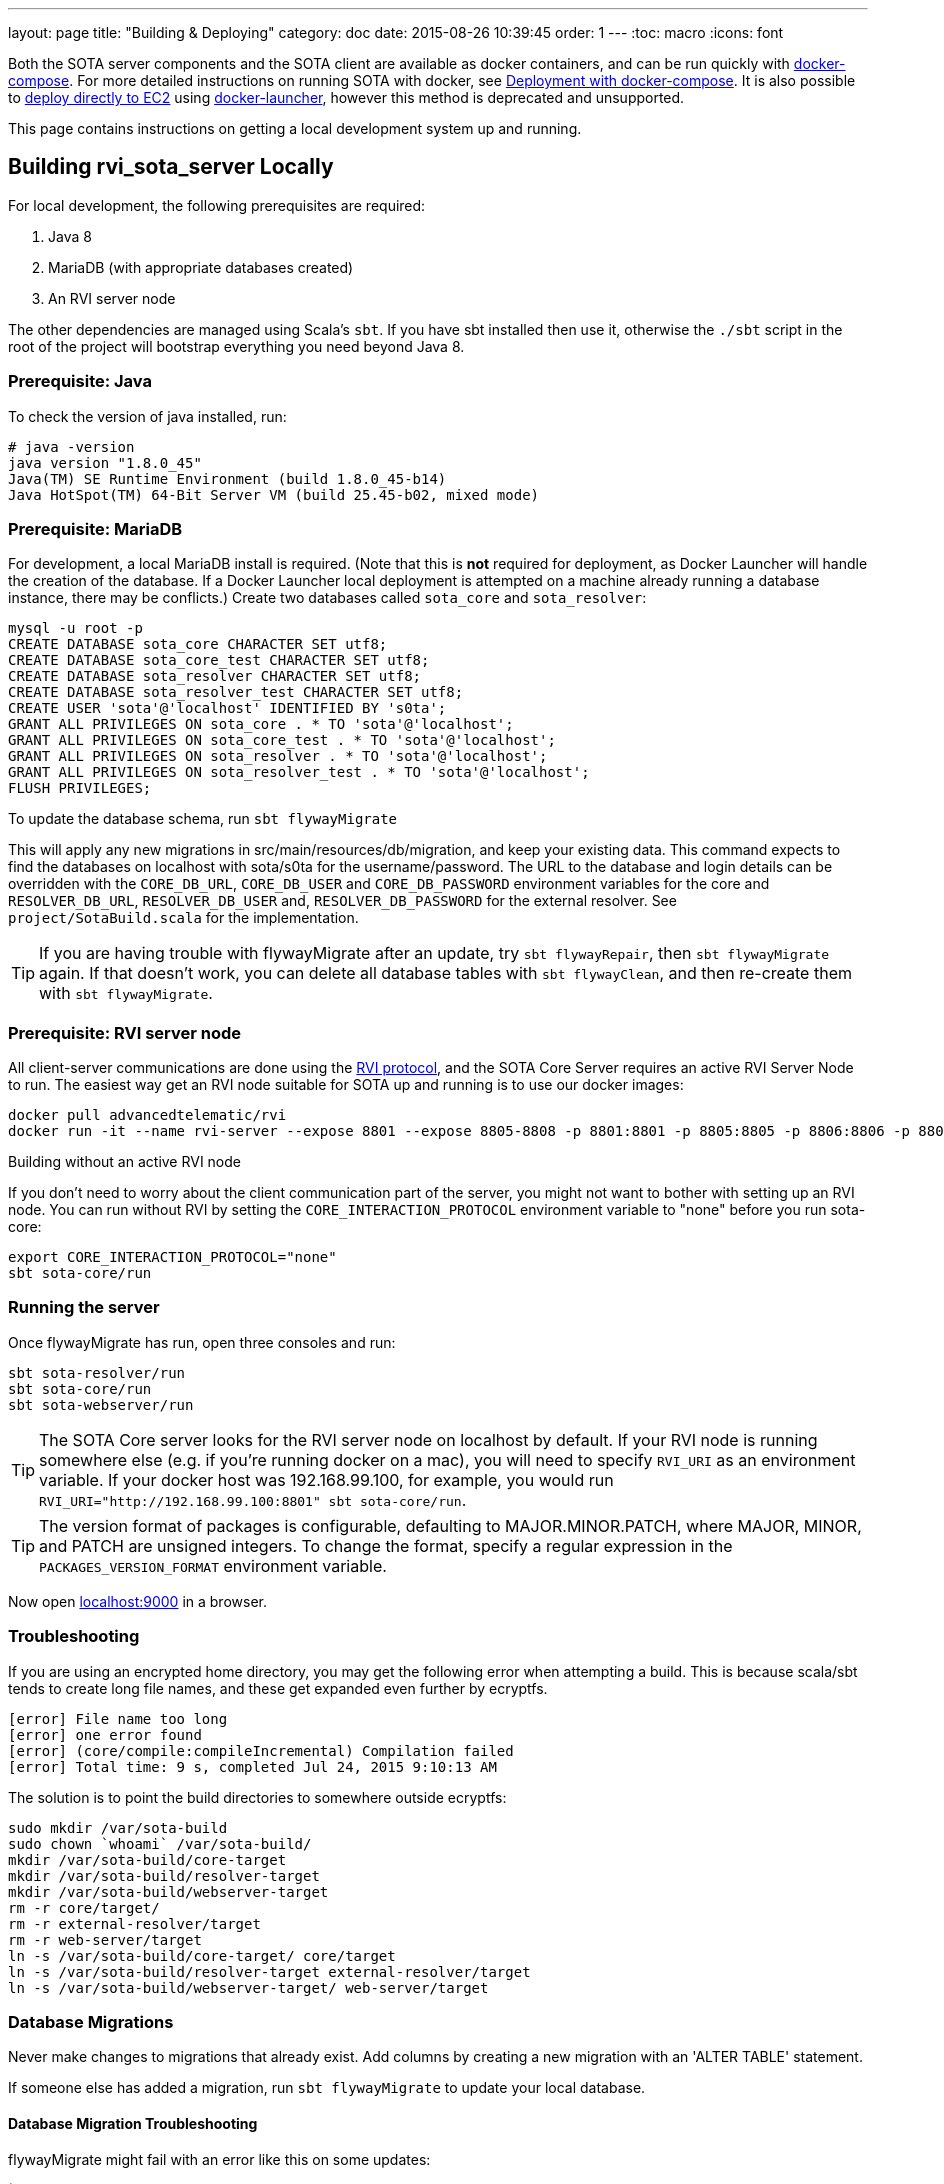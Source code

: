 ---
layout: page
title: "Building & Deploying"
category: doc
date: 2015-08-26 10:39:45
order: 1
---
:toc: macro
:icons: font

Both the SOTA server components and the SOTA client are available as docker containers, and can be run quickly with https://docs.docker.com/compose[docker-compose]. For more detailed instructions on running SOTA with docker, see link:../doc/deployment-with-dockercompose.html[Deployment with docker-compose]. It is also possible to link:../doc/deployment-with-docker-launcher.html[deploy directly to EC2] using https://github.com/advancedtelematic/docker-launcher[docker-launcher], however this method is deprecated and unsupported.

This page contains instructions on getting a local development system up and running.

toc::[]

== Building rvi_sota_server Locally

For local development, the following prerequisites are required:

1.  Java 8
2.  MariaDB (with appropriate databases created)
3.  An RVI server node

The other dependencies are managed using Scala's `sbt`. If you have sbt installed then use it, otherwise the `./sbt` script in the root of the project will bootstrap everything you need beyond Java 8.

=== Prerequisite: Java

To check the version of java installed, run:

[source]
---------------------------------------------------------------
# java -version
java version "1.8.0_45"
Java(TM) SE Runtime Environment (build 1.8.0_45-b14)
Java HotSpot(TM) 64-Bit Server VM (build 25.45-b02, mixed mode)
---------------------------------------------------------------

=== Prerequisite: MariaDB

For development, a local MariaDB install is required. (Note that this is *not* required for deployment, as Docker Launcher will handle the creation of the database. If a Docker Launcher local deployment is attempted on a machine already running a database instance, there may be conflicts.) Create two databases called `sota_core` and `sota_resolver`:

[source,sql]
---------------------------------------------------------------------
mysql -u root -p
CREATE DATABASE sota_core CHARACTER SET utf8;
CREATE DATABASE sota_core_test CHARACTER SET utf8;
CREATE DATABASE sota_resolver CHARACTER SET utf8;
CREATE DATABASE sota_resolver_test CHARACTER SET utf8;
CREATE USER 'sota'@'localhost' IDENTIFIED BY 's0ta';
GRANT ALL PRIVILEGES ON sota_core . * TO 'sota'@'localhost';
GRANT ALL PRIVILEGES ON sota_core_test . * TO 'sota'@'localhost';
GRANT ALL PRIVILEGES ON sota_resolver . * TO 'sota'@'localhost';
GRANT ALL PRIVILEGES ON sota_resolver_test . * TO 'sota'@'localhost';
FLUSH PRIVILEGES;
---------------------------------------------------------------------

To update the database schema, run `sbt flywayMigrate`

This will apply any new migrations in src/main/resources/db/migration, and keep your existing data. This command expects to find the databases on localhost with sota/s0ta for the username/password. The URL to the database and login details can be overridden with the `CORE_DB_URL`, `CORE_DB_USER` and `CORE_DB_PASSWORD` environment variables for the core and `RESOLVER_DB_URL`, `RESOLVER_DB_USER` and, `RESOLVER_DB_PASSWORD` for the external resolver. See `project/SotaBuild.scala` for the implementation.

TIP: If you are having trouble with flywayMigrate after an update, try `sbt flywayRepair`, then `sbt flywayMigrate` again. If that doesn't work, you can delete all database tables with `sbt flywayClean`, and then re-create them with `sbt flywayMigrate`.

=== Prerequisite: RVI server node

All client-server communications are done using the link:https://github.com/PDXostc/rvi_core[RVI protocol], and the SOTA Core Server requires an active RVI Server Node to run. The easiest way get an RVI node suitable for SOTA up and running is to use our docker images:

[source,sh]
----
docker pull advancedtelematic/rvi
docker run -it --name rvi-server --expose 8801 --expose 8805-8808 -p 8801:8801 -p 8805:8805 -p 8806:8806 -p 8807:8807 -p 8808:8808 advancedtelematic/rvi server
----

.Building without an active RVI node
****
If you don't need to worry about the client communication part of the server, you might not want to bother with setting up an RVI node. You can run without RVI by setting the `CORE_INTERACTION_PROTOCOL` environment variable to "none" before you run sota-core:

[source,sh]
----
export CORE_INTERACTION_PROTOCOL="none"
sbt sota-core/run
----
****

=== Running the server

Once flywayMigrate has run, open three consoles and run:

[source,sh]
-------------------------------------------------------------
sbt sota-resolver/run
sbt sota-core/run
sbt sota-webserver/run
-------------------------------------------------------------

TIP: The SOTA Core server looks for the RVI server node on localhost by default. If your RVI node is running somewhere else (e.g. if you're running docker on a mac), you will need to specify `RVI_URI` as an environment variable. If your docker host was 192.168.99.100, for example, you would run `RVI_URI="http://192.168.99.100:8801" sbt sota-core/run`.

TIP: The version format of packages is configurable, defaulting to MAJOR.MINOR.PATCH, where MAJOR, MINOR, and PATCH are unsigned integers. To change the format, specify a regular expression in the `PACKAGES_VERSION_FORMAT` environment variable.

Now open http://localhost:9000/[localhost:9000] in a browser.

=== Troubleshooting

If you are using an encrypted home directory, you may get the following error when attempting a build. This is because scala/sbt tends to create long file names, and these get expanded even further by ecryptfs.

------------------------------------------------------------
[error] File name too long
[error] one error found
[error] (core/compile:compileIncremental) Compilation failed
[error] Total time: 9 s, completed Jul 24, 2015 9:10:13 AM
------------------------------------------------------------

The solution is to point the build directories to somewhere outside ecryptfs:

--------------------------------------------------------------
sudo mkdir /var/sota-build
sudo chown `whoami` /var/sota-build/
mkdir /var/sota-build/core-target
mkdir /var/sota-build/resolver-target
mkdir /var/sota-build/webserver-target
rm -r core/target/
rm -r external-resolver/target
rm -r web-server/target
ln -s /var/sota-build/core-target/ core/target
ln -s /var/sota-build/resolver-target external-resolver/target
ln -s /var/sota-build/webserver-target/ web-server/target
--------------------------------------------------------------

=== Database Migrations

Never make changes to migrations that already exist. Add columns by creating a new migration with an 'ALTER TABLE' statement.

If someone else has added a migration, run `sbt flywayMigrate` to update your local database.

==== Database Migration Troubleshooting

flywayMigrate might fail with an error like this on some updates:

````
[error] (core/*:flywayMigrate) org.flywaydb.core.api.FlywayException: Validate failed. Migration Checksum mismatch for migration 1
[error] -> Applied to database : -2049361589
[error] -> Resolved locally    : 736866586
[error] Total time: 205 s, completed Nov 16, 2015 10:51:38 AM
````

Try `sbt flywayRepair`, then `sbt flywayMigrate` again. If that doesn't fix the problem, you can try `sbt flywayClean`, then `sbt flywayMigrate`, but note that `sbt flywayClean` will delete all database tables.

== Building rvi_sota_client Locally

To see the link:https://github.com/PDXostc/rvi_sota_client[SOTA client] in action, you will need some supporting components running. The general steps are:

1.  Build and run RVI server and client nodes
2.  Build and run rvi_sota_client
3.  Build and run rvi_sota_demo

=== Building and running RVI nodes

You can build RVI directly from https://github.com/PDXostc/rvi_core[its GitHub repo], or simply run our docker image. These instructions assume you are running the docker image.

1.  Pull the image: `docker pull advancedtelematic/rvi`.
2.  In two terminal windows, run the rvi client and server nodes

* Client: `docker run -it --name rvi-client --expose 8901 --expose 8905-8908 -p 8901:8901 -p 8905:8905 -p 8906:8906 -p 8907:8907 -p 8908:8908 advancedtelematic/rvi client`
* Server: `docker run -it --name rvi-server --expose 8801 --expose 8805-8808 -p 8801:8801 -p 8805:8805 -p 8806:8806 -p 8807:8807 -p 8808:8808 advancedtelematic/rvi server`

=== Building and running SOTA client

The SOTA client builds as a docker container. As long as you have `rust` and `cargo` installed, `make docker` should build a docker image called `sota-client`.

You can also build the SOTA client from within a docker container; this will be necessary if your build environment is not running linux. From the project root, run `docker run -it --rm -v $PWD:/build advancedtelematic/rust:latest /bin/bash`. Once you are at a bash prompt, run the following commands:

-----------------------------
apt-get update
apt-get install -y libssl-dev dbus libdbus-1-dev dbus-1-dbg make
cd /build
cargo build --release
exit
-----------------------------

Now you can run `make docker` from your normal build environment.

Once the sota-client docker image is built (by either of the two methods above), you can run it with `docker run -it --name sota-client -p 9000:9000 --link rvi-client:rvi-client -e RUST_LOG=info advancedtelematic/sota-client`.

The client will listen for an active campaign from the server, and download updates when they become available. It then uses dbus calls to install the package it received.
